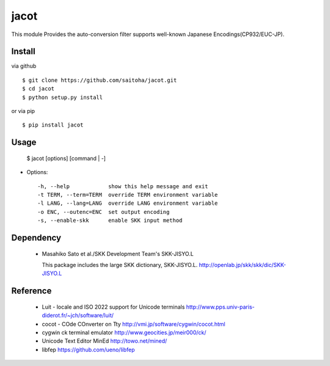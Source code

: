 jacot
=====

This module Provides the auto-conversion filter
supports well-known Japanese Encodings(CP932/EUC-JP).

Install
-------

via github ::

    $ git clone https://github.com/saitoha/jacot.git
    $ cd jacot
    $ python setup.py install

or via pip ::

    $ pip install jacot


Usage
-----

    $ jacot [options] [command | -]


* Options::

    -h, --help            show this help message and exit
    -t TERM, --term=TERM  override TERM environment variable
    -l LANG, --lang=LANG  override LANG environment variable
    -o ENC, --outenc=ENC  set output encoding
    -s, --enable-skk      enable SKK input method

Dependency
----------
 - Masahiko Sato et al./SKK Development Team's SKK-JISYO.L

   This package includes the large SKK dictionary, SKK-JISYO.L.
   http://openlab.jp/skk/skk/dic/SKK-JISYO.L

Reference
---------
 - Luit - locale and ISO 2022 support for Unicode terminals http://www.pps.univ-paris-diderot.fr/~jch/software/luit/
 - cocot - COde COnverter on Tty http://vmi.jp/software/cygwin/cocot.html
 - cygwin ck terminal emulator http://www.geocities.jp/meir000/ck/ 
 - Unicode Text Editor MinEd http://towo.net/mined/
 - libfep https://github.com/ueno/libfep


